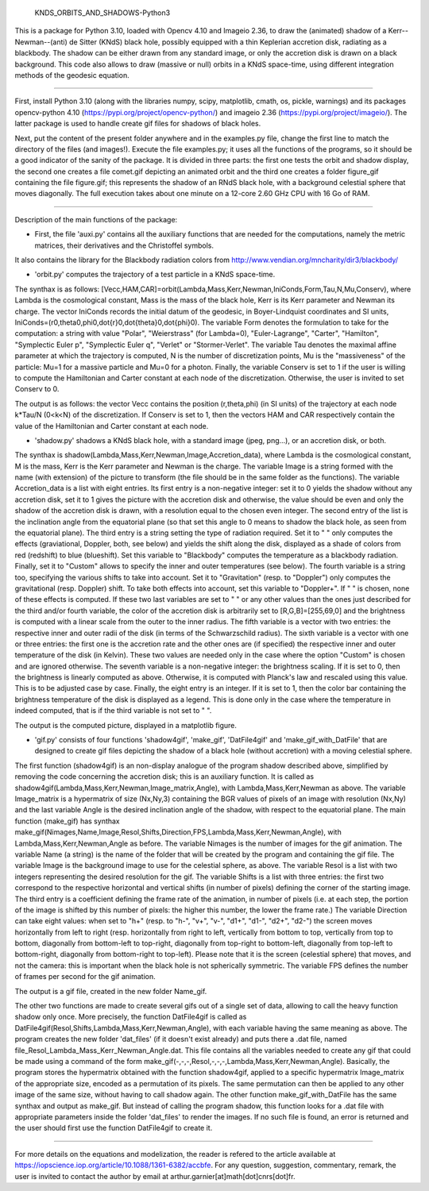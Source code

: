     KNDS_ORBITS_AND_SHADOWS-Python3

This is a package for Python 3.10, loaded with Opencv 4.10 and Imageio 2.36, to draw the (animated) shadow of a Kerr--Newman--(anti) de Sitter (KNdS) black hole, possibly equipped with a thin Keplerian accretion disk, radiating as a blackbody. The shadow can be either drawn from any standard image, or only the accretion disk is drawn on a black background.
This code also allows to draw (massive or null) orbits in a KNdS space-time, using different integration methods of the geodesic equation.

---------------------------------------------------------------------------------------------------

First, install Python 3.10 (along with the libraries numpy, scipy, matplotlib, cmath, os, pickle, warnings) and its packages opencv-python 4.10 (https://pypi.org/project/opencv-python/) and imageio 2.36 (https://pypi.org/project/imageio/). The latter package is used to handle create gif files for shadows of black holes.

Next, put the content of the present folder anywhere and in the examples.py file, change the first line to match the directory of the files (and images!).
Execute the file examples.py; it uses all the functions of the programs, so it should be a good indicator of the sanity of the package. It is divided in three parts: the first one tests the orbit and shadow display, the second one creates a file comet.gif depicting an animated orbit and the third one creates a folder figure_gif containing the file figure.gif; this represents the shadow of an RNdS black hole, with a background celestial sphere that moves diagonally. The full execution takes about one minute on a 12-core 2.60 GHz CPU with 16 Go of RAM.

---------------------------------------------------------------------------------------------------

Description of the main functions of the package:



- First, the file 'auxi.py' contains all the auxiliary functions that are needed for the computations, namely the metric matrices, their derivatives and the Christoffel symbols.

It also contains the library for the Blackbody radiation colors from http://www.vendian.org/mncharity/dir3/blackbody/



- 'orbit.py' computes the trajectory of a test particle in a KNdS space-time.

The synthax is as follows: [Vecc,HAM,CAR]=orbit(Lambda,Mass,Kerr,Newman,IniConds,Form,Tau,N,Mu,Conserv), where Lambda is the cosmological constant, Mass is the mass of the black hole, Kerr is its Kerr parameter and Newman its charge.
The vector IniConds records the initial datum of the geodesic, in Boyer-Lindquist coordinates and SI units, IniConds=(r0,theta0,phi0,\dot{r}0,\dot{theta}0,\dot{\phi}0).
The variable Form denotes the formulation to take for the computation: a string with value "Polar", "Weierstrass" (for Lambda=0), "Euler-Lagrange", "Carter", "Hamilton", "Symplectic Euler p", "Symplectic Euler q", "Verlet" or "Stormer-Verlet".
The variable Tau denotes the maximal affine parameter at which the trajectory is computed, N is the number of discretization points, Mu is the "massiveness" of the particle: Mu=1 for a massive particle and Mu=0 for a photon.
Finally, the variable Conserv is set to 1 if the user is willing to compute the Hamiltonian and Carter constant at each node of the discretization. Otherwise, the user is invited to set Conserv to 0.

The output is as follows: the vector Vecc contains the position (r,theta,phi) (in SI units) of the trajectory at each node k*Tau/N (0<k<N) of the discretization. 
If Conserv is set to 1, then the vectors HAM and CAR respectively contain the value of the Hamiltonian and Carter constant at each node.



- 'shadow.py' shadows a KNdS black hole, with a standard image (jpeg, png...), or an accretion disk, or both.

The synthax is shadow(Lambda,Mass,Kerr,Newman,Image,Accretion_data), where Lambda is the cosmological constant, M is the mass, Kerr is the Kerr parameter and Newman is the charge.
The variable Image is a string formed with the name (with extension) of the picture to transform (the file should be in the same folder as the functions).
The variable Accretion_data is a list with eight entries.
Its first entry is a non-negative integer: set it to 0 yields the shadow without any accretion disk, set it to 1 gives the picture with the accretion disk and otherwise, the value should be even and only the shadow of the accretion disk is drawn, with a resolution equal to the chosen even integer.
The second entry of the list is the inclination angle from the equatorial plane (so that set this angle to 0 means to shadow the black hole, as seen from the equatorial plane).
The third entry is a string setting the type of radiation required. Set it to " " only computes the effects (graviational, Doppler, both, see below) and yields the shift along the disk, displayed as a shade of colors from red (redshift) to blue (blueshift).
Set this variable to "Blackbody" computes the temperature as a blackbody radiation. Finally, set it to "Custom" allows to specify the inner and outer temperatures (see below).
The fourth variable is a string too, specifying the various shifts to take into account. Set it to "Gravitation" (resp. to "Doppler") only computes the gravitational (resp. Doppler) shift. To take both effects into account, set this variable to "Doppler+". If " " is chosen, none of these effects is computed.
If these two last variables are set to " " or any other values than the ones just described for the third and/or fourth variable, the color of the accretion disk is arbitrarily set to [R,G,B]=[255,69,0] and the brightness is computed with a linear scale from the outer to the inner radius.
The fifth variable is a vector with two entries: the respective inner and outer radii of the disk (in terms of the Schwarzschild radius).
The sixth variable is a vector with one or three entries: the first one is the accretion rate and the other ones are (if specified) the respective inner and outer temperature of the disk (in Kelvin). These two values are needed only in the case where the option "Custom" is chosen and are ignored otherwise.
The seventh variable is a non-negative integer: the brightness scaling. If it is set to 0, then the brightness is linearly computed as above. Otherwise, it is computed with Planck's law and rescaled using this value. This is to be adjusted case by case.
Finally, the eight entry is an integer. If it is set to 1, then the color bar containing the brightness temperature of the disk is displayed as a legend. This is done only in the case where the temperature in indeed computed, that is if the third variable is not set to " ".

The output is the computed picture, displayed in a matplotlib figure.



- 'gif.py' consists of four functions 'shadow4gif', 'make_gif', 'DatFile4gif' and 'make_gif_with_DatFile' that are designed to create gif files depicting the shadow of a black hole (without accretion) with a moving celestial sphere.

The first function (shadow4gif) is an non-display analogue of the program shadow described above, simplified by removing the code concerning the accretion disk; this is an auxiliary function. It is called as shadow4gif(Lambda,Mass,Kerr,Newman,Image_matrix,Angle), with Lambda,Mass,Kerr,Newman as above. The variable Image_matrix is a hypermatrix of size (Nx,Ny,3) containing the BGR values of pixels of an image with resolution (Nx,Ny) and the last variable Angle is the desired inclination angle of the shadow, with respect to the equatorial plane.
The main function (make_gif) has synthax make_gif(Nimages,Name,Image,Resol,Shifts,Direction,FPS,Lambda,Mass,Kerr,Newman,Angle), with Lambda,Mass,Kerr,Newman,Angle as before.
The variable Nimages is the number of images for the gif animation.
The variable Name (a string) is the name of the folder that will be created by the program and containing the gif file.
The variable Image is the background image to use for the celestial sphere, as above.
The variable Resol is a list with two integers representing the desired resolution for the gif.
The variable Shifts is a list with three entries: the first two correspond to the respective horizontal and vertical shifts (in number of pixels) defining the corner of the starting image. The third entry is a coefficient defining the frame rate of the animation, in number of pixels (i.e. at each step, the portion of the image is shifted by this number of pixels: the higher this number, the lower the frame rate.)
The variable Direction can take eight values: when set to "h+" (resp. to "h-", "v+", "v-", "d1+", "d1-", "d2+", "d2-") the screen moves horizontally from left to right (resp. horizontally from right to left, vertically from bottom to top, vertically from top to bottom, diagonally from bottom-left to top-right, diagonally from top-right to bottom-left, diagonally from top-left to bottom-right, diagonally from bottom-right to top-left). Please note that it is the screen (celestial sphere) that moves, and not the camera: this is important when the black hole is not spherically symmetric.
The variable FPS defines the number of frames per second for the gif animation.

The output is a gif file, created in the new folder Name_gif.


The other two functions are made to create several gifs out of a single set of data, allowing to call the heavy function shadow only once.
More precisely, the function DatFile4gif is called as DatFile4gif(Resol,Shifts,Lambda,Mass,Kerr,Newman,Angle), with each variable having the same meaning as above. The program creates the new folder 'dat_files' (if it doesn't exist already) and puts there a .dat file, named file_Resol_Lambda_Mass_Kerr_Newman_Angle.dat. This file contains all the variables needed to create any gif that could be made using a command of the form make_gif(-,-,-,Resol,-,-,-,Lambda,Mass,Kerr,Newman,Angle). Basically, the program stores the hypermatrix obtained with the function shadow4gif, applied to a specific hypermatrix Image_matrix of the appropriate size, encoded as a permutation of its pixels. The same permutation can then be applied to any other image of the same size, without having to call shadow again.
The other function make_gif_with_DatFile has the same synthax and output as make_gif. But instead of calling the program shadow, this function looks for a .dat file with appropriate parameters inside the folder 'dat_files' to render the images. If no such file is found, an error is returned and the user should first use the function DatFile4gif to create it.



---------------------------------------------------------------------------------------------------

For more details on the equations and modelization, the reader is refered to the article available at https://iopscience.iop.org/article/10.1088/1361-6382/accbfe.
For any question, suggestion, commentary, remark, the user is invited to contact the author by email at arthur.garnier[at]math[dot]cnrs[dot]fr.
